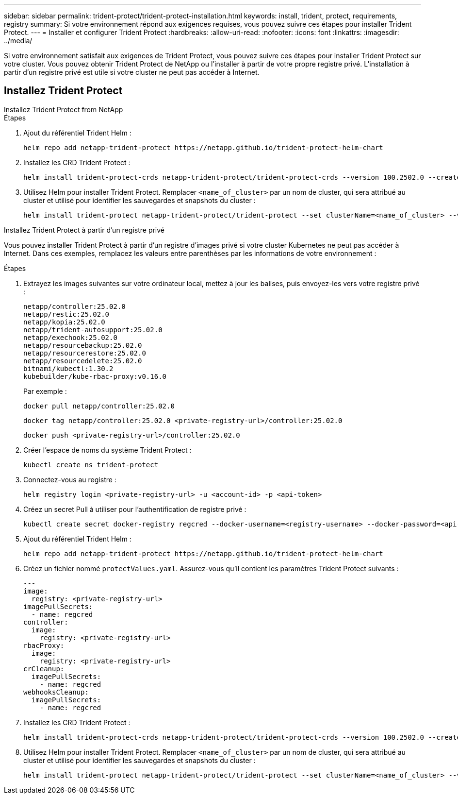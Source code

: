 ---
sidebar: sidebar 
permalink: trident-protect/trident-protect-installation.html 
keywords: install, trident, protect, requirements, registry 
summary: Si votre environnement répond aux exigences requises, vous pouvez suivre ces étapes pour installer Trident Protect. 
---
= Installer et configurer Trident Protect
:hardbreaks:
:allow-uri-read: 
:nofooter: 
:icons: font
:linkattrs: 
:imagesdir: ../media/


[role="lead"]
Si votre environnement satisfait aux exigences de Trident Protect, vous pouvez suivre ces étapes pour installer Trident Protect sur votre cluster. Vous pouvez obtenir Trident Protect de NetApp ou l'installer à partir de votre propre registre privé. L'installation à partir d'un registre privé est utile si votre cluster ne peut pas accéder à Internet.



== Installez Trident Protect

[role="tabbed-block"]
====
.Installez Trident Protect from NetApp
--
.Étapes
. Ajout du référentiel Trident Helm :
+
[source, console]
----
helm repo add netapp-trident-protect https://netapp.github.io/trident-protect-helm-chart
----
. Installez les CRD Trident Protect :
+
[source, console]
----
helm install trident-protect-crds netapp-trident-protect/trident-protect-crds --version 100.2502.0 --create-namespace --namespace trident-protect
----
. Utilisez Helm pour installer Trident Protect. Remplacer `<name_of_cluster>` par un nom de cluster, qui sera attribué au cluster et utilisé pour identifier les sauvegardes et snapshots du cluster :
+
[source, console]
----
helm install trident-protect netapp-trident-protect/trident-protect --set clusterName=<name_of_cluster> --version 100.2502.0 --create-namespace --namespace trident-protect
----


--
.Installez Trident Protect à partir d'un registre privé
--
Vous pouvez installer Trident Protect à partir d'un registre d'images privé si votre cluster Kubernetes ne peut pas accéder à Internet. Dans ces exemples, remplacez les valeurs entre parenthèses par les informations de votre environnement :

.Étapes
. Extrayez les images suivantes sur votre ordinateur local, mettez à jour les balises, puis envoyez-les vers votre registre privé :
+
[source, console]
----
netapp/controller:25.02.0
netapp/restic:25.02.0
netapp/kopia:25.02.0
netapp/trident-autosupport:25.02.0
netapp/exechook:25.02.0
netapp/resourcebackup:25.02.0
netapp/resourcerestore:25.02.0
netapp/resourcedelete:25.02.0
bitnami/kubectl:1.30.2
kubebuilder/kube-rbac-proxy:v0.16.0
----
+
Par exemple :

+
[source, console]
----
docker pull netapp/controller:25.02.0
----
+
[source, console]
----
docker tag netapp/controller:25.02.0 <private-registry-url>/controller:25.02.0
----
+
[source, console]
----
docker push <private-registry-url>/controller:25.02.0
----
. Créer l'espace de noms du système Trident Protect :
+
[source, console]
----
kubectl create ns trident-protect
----
. Connectez-vous au registre :
+
[source, console]
----
helm registry login <private-registry-url> -u <account-id> -p <api-token>
----
. Créez un secret Pull à utiliser pour l'authentification de registre privé :
+
[source, console]
----
kubectl create secret docker-registry regcred --docker-username=<registry-username> --docker-password=<api-token> -n trident-protect --docker-server=<private-registry-url>
----
. Ajout du référentiel Trident Helm :
+
[source, console]
----
helm repo add netapp-trident-protect https://netapp.github.io/trident-protect-helm-chart
----
. Créez un fichier nommé `protectValues.yaml`. Assurez-vous qu'il contient les paramètres Trident Protect suivants :
+
[source, yaml]
----
---
image:
  registry: <private-registry-url>
imagePullSecrets:
  - name: regcred
controller:
  image:
    registry: <private-registry-url>
rbacProxy:
  image:
    registry: <private-registry-url>
crCleanup:
  imagePullSecrets:
    - name: regcred
webhooksCleanup:
  imagePullSecrets:
    - name: regcred
----
. Installez les CRD Trident Protect :
+
[source, console]
----
helm install trident-protect-crds netapp-trident-protect/trident-protect-crds --version 100.2502.0 --create-namespace --namespace trident-protect
----
. Utilisez Helm pour installer Trident Protect. Remplacer `<name_of_cluster>` par un nom de cluster, qui sera attribué au cluster et utilisé pour identifier les sauvegardes et snapshots du cluster :
+
[source, console]
----
helm install trident-protect netapp-trident-protect/trident-protect --set clusterName=<name_of_cluster> --version 100.2502.0 --create-namespace --namespace trident-protect -f protectValues.yaml
----


--
====